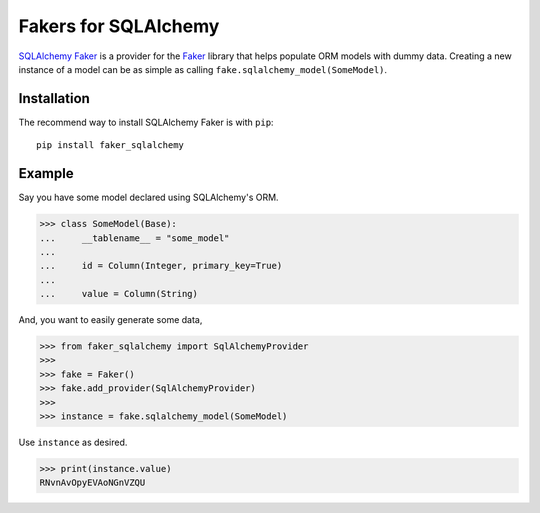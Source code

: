 Fakers for SQLAlchemy
=====================

`SQLAlchemy Faker <.>`_ is a provider for the `Faker <https://github.com/joke2k/faker>`_
library that helps populate ORM models with dummy data. Creating a new instance of a model
can be as simple as calling ``fake.sqlalchemy_model(SomeModel)``.

Installation
------------

The recommend way to install SQLAlchemy Faker is with ``pip``::

    pip install faker_sqlalchemy

Example
-------

Say you have some model declared using SQLAlchemy's ORM.

>>> class SomeModel(Base):
...     __tablename__ = "some_model"
...
...     id = Column(Integer, primary_key=True)
...
...     value = Column(String)

And, you want to easily generate some data,

>>> from faker_sqlalchemy import SqlAlchemyProvider
>>>
>>> fake = Faker()
>>> fake.add_provider(SqlAlchemyProvider)
>>>
>>> instance = fake.sqlalchemy_model(SomeModel)

Use ``instance`` as desired.

>>> print(instance.value)
RNvnAvOpyEVAoNGnVZQU
